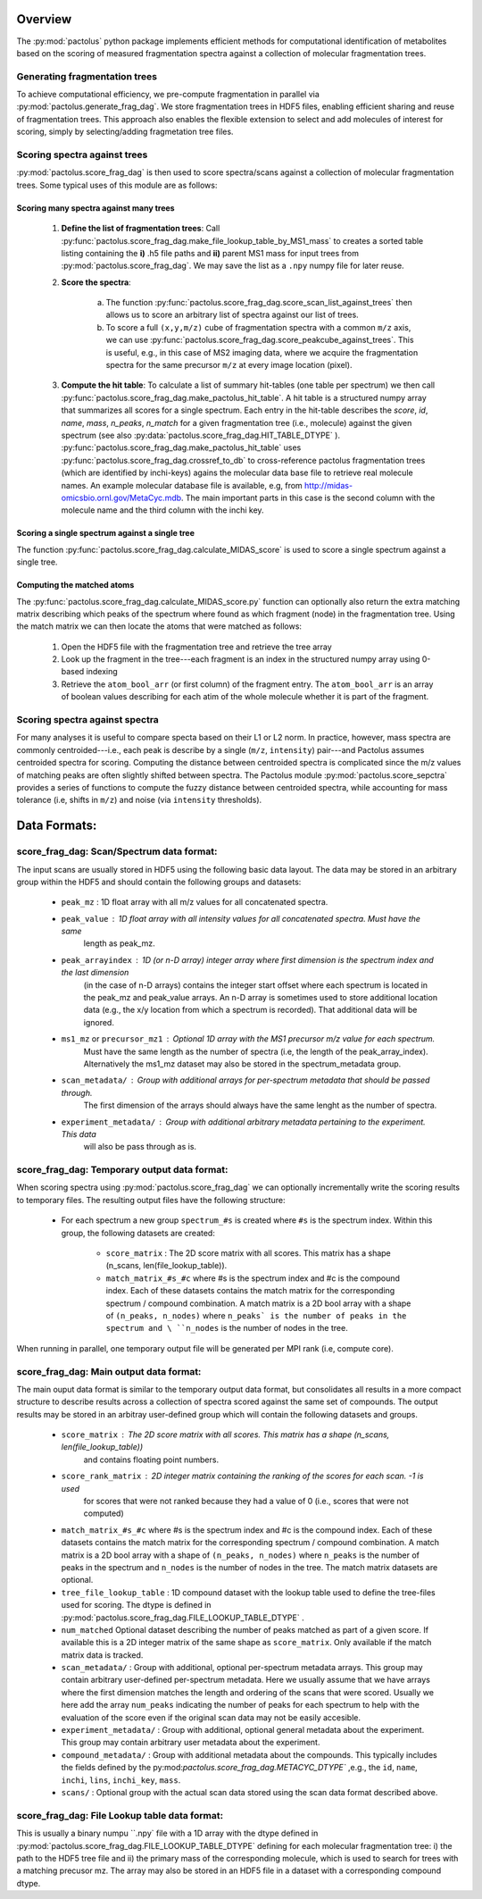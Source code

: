 Overview
========

The :py:mod:`pactolus` python package implements efficient methods for computational identification of metabolites
based on the scoring of measured fragmentation spectra against a collection of molecular fragmentation trees.

Generating fragmentation trees
------------------------------

To achieve computational efficiency, we pre-compute fragmentation in parallel via :py:mod:`pactolus.generate_frag_dag`.
We store fragmentation trees in HDF5 files, enabling efficient sharing and reuse of fragmentation trees. This
approach also enables the flexible extension to select and add molecules of interest for scoring, simply by
selecting/adding fragmetation tree files.

Scoring spectra against trees
-----------------------------

:py:mod:`pactolus.score_frag_dag` is then used to score spectra/scans against a collection of molecular fragmentation
trees. Some typical uses of this module are as follows:

Scoring many spectra against many trees
^^^^^^^^^^^^^^^^^^^^^^^^^^^^^^^^^^^^^^^

    1) **Define the list of fragmentation trees**: Call \
       :py:func:`pactolus.score_frag_dag.make_file_lookup_table_by_MS1_mass` to creates a \
       sorted table listing containing the **i)** .h5 file paths and **ii)** parent MS1 mass for input \
       trees from :py:mod:`pactolus.score_frag_dag`. We may save the list as a ``.npy`` numpy file for later reuse.
    2) **Score the spectra**:

        a) The function :py:func:`pactolus.score_frag_dag.score_scan_list_against_trees` \
           then allows us to score an arbitrary list of spectra against our list of trees.
        b) To score a full ``(x,y,m/z)`` cube of fragmentation spectra with a common ``m/z`` axis, we can use \
           :py:func:`pactolus.score_frag_dag.score_peakcube_against_trees`. This is useful, e.g., in this case \
           of MS2 imaging data, where we acquire the fragmentation spectra for the same precursor ``m/z`` at every \
           image location (pixel).
    3) **Compute the hit table**: To calculate a list of summary hit-tables (one table per spectrum) we then call \
       :py:func:`pactolus.score_frag_dag.make_pactolus_hit_table`. A hit table is a structured numpy array \
       that summarizes all scores for a single spectrum. Each entry in the hit-table describes the \
       `score`, `id`, `name`,  `mass`, `n_peaks`, `n_match` for a given fragmentation tree (i.e., molecule) \
       against the given spectrum (see also :py:data:`pactolus.score_frag_dag.HIT_TABLE_DTYPE` ). \
       :py:func:`pactolus.score_frag_dag.make_pactolus_hit_table` uses :py:func:`pactolus.score_frag_dag.crossref_to_db` \
       to cross-reference pactolus fragmentation trees (which are identified by inchi-keys) agains the molecular
       data base file to retrieve real molecule names. An example molecular database file is available, e.g,
       from `http://midas-omicsbio.ornl.gov/MetaCyc.mdb <http://midas-omicsbio.ornl.gov/MetaCyc.mdb>`_. The
       main important parts in this case is the second column with the molecule name and the third column with
       the inchi key.

Scoring a single spectrum against a single tree
^^^^^^^^^^^^^^^^^^^^^^^^^^^^^^^^^^^^^^^^^^^^^^^

The function :py:func:`pactolus.score_frag_dag.calculate_MIDAS_score` is used to score a single spectrum against a single tree.

Computing the matched atoms
^^^^^^^^^^^^^^^^^^^^^^^^^^^

The :py:func:`pactolus.score_frag_dag.calculate_MIDAS_score.py` function can optionally also return the extra
matching matrix describing which peaks of the spectrum where found as which fragment (node) in the fragmentation tree.
Using the match matrix we can then locate the atoms that were matched as follows:

    1) Open the HDF5 file with the fragmentation tree and retrieve the tree array
    2) Look up the fragment in the tree---each fragment is an index in the structured numpy array using 0-based indexing
    3) Retrieve the ``atom_bool_arr`` (or first column) of the fragment entry. The ``atom_bool_arr`` is an array of \
       boolean values describing for each atim of the whole molecule whether it is part of the fragment.

Scoring spectra against spectra
-------------------------------

For many analyses it is useful to compare specta based on their L1 or L2 norm.
In practice, however, mass spectra are commonly centroided---i.e., each peak is describe by a single (``m/z``, ``intensity``)
pair---and Pactolus assumes centroided spectra for scoring. Computing the distance between centroided spectra is
complicated since the m/z values of matching peaks are often slightly shifted between spectra. The Pactolus module
:py:mod:`pactolus.score_sepctra` provides a series of functions to compute the fuzzy distance between centroided spectra,
while accounting for mass tolerance (i.e, shifts in ``m/z``) and noise (via ``intensity`` thresholds).


Data Formats:
=============

score_frag_dag: Scan/Spectrum data format:
------------------------------------------

The input scans are usually stored in HDF5 using the following basic data layout. The data may be stored in an
arbitrary group within the HDF5 and should contain the following groups and datasets:

    * ``peak_mz`` : 1D float array with all m/z values for all concatenated spectra.
    * ``peak_value`` : 1D float array with all intensity values for all concatenated spectra. Must have the same \
            length as peak_mz.
    * ``peak_arrayindex`` : 1D (or n-D array) integer array where first dimension is the spectrum index and the last dimension \
            (in the case of n-D arrays) contains the integer start offset where each spectrum is located in \
            the peak_mz and peak_value  arrays. An n-D array is sometimes used to store additional location data \
            (e.g., the x/y location from which a spectrum is recorded). That additional data will be ignored.
    * ``ms1_mz`` or ``precursor_mz1`` : Optional 1D array with the MS1 precursor m/z value for each spectrum.
            Must have the same length as the number of spectra (i.e, the length of the peak_array_index).
            Alternatively the ms1_mz dataset may also be stored in the spectrum_metadata group.
    * ``scan_metadata/`` : Group with additional arrays for per-spectrum metadata that should be passed through. \
            The first dimension of the arrays should always have the same lenght as the number of spectra.
    * ``experiment_metadata/`` : Group with additional arbitrary metadata pertaining to the experiment. This data \
            will also be pass through as is.

score_frag_dag: Temporary output data format:
---------------------------------------------

When scoring spectra using :py:mod:`pactolus.score_frag_dag` we can optionally incrementally write the scoring results
to temporary files. The resulting output files have the following structure:


    * For each spectrum a new group ``spectrum_#s`` is created where ``#s`` is the spectrum index. Within this group,
      the following datasets are created:

         * ``score_matrix`` : The 2D score matrix with all scores. This matrix has a shape (n_scans, len(file_lookup_table)).
         * ``match_matrix_#s_#c`` where #s is the spectrum index and #c is the compound index. Each of these datasets \
           contains the match matrix for the corresponding spectrum / compound combination. A match matrix is a 2D \
           bool array with a shape of ``(n_peaks, n_nodes)`` where ``n_peaks` is the number of peaks in the spectrum and \
           ``n_nodes`` is the number of nodes in the tree.

When running in parallel, one temporary output file will be generated per MPI rank (i.e, compute core).


score_frag_dag: Main output data format:
---------------------------------------

The main ouput data format is similar to the temporary output data format, but consolidates all results in a more
compact structure to describe results across a collection of spectra scored against the same set of compounds. The
output results may be stored in an arbitray user-defined group which will contain the following datasets and groups.

    * ``score_matrix`` : The 2D score matrix with all scores. This matrix has a shape (n_scans, len(file_lookup_table))\
        and contains floating point numbers.
    * ``score_rank_matrix`` : 2D integer matrix containing the ranking of the scores for each scan. -1 is used \
        for scores that were not ranked because they had a value of 0 (i.e., scores that were not computed)
    * ``match_matrix_#s_#c`` where #s is the spectrum index and #c is the compound index. Each of these datasets \
      contains the match matrix for the corresponding spectrum / compound combination. A match matrix is a 2D \
      bool array with a shape of ``(n_peaks, n_nodes)`` where ``n_peaks`` is the number of peaks in the spectrum and \
      ``n_nodes`` is the number of nodes in the tree. The match matrix datasets are optional.
    * ``tree_file_lookup_table`` : 1D compound dataset with the lookup table used to define the tree-files used for \
      scoring. The dtype is defined in :py:mod:`pactolus.score_frag_dag.FILE_LOOKUP_TABLE_DTYPE` .
    * ``num_matched`` Optional dataset describing the number of peaks matched as part of a given score. If available \
      this is a 2D integer matrix of the same shape as ``score_matrix``. Only available if the match matrix data is tracked.
    * ``scan_metadata/`` : Group with additional, optional per-spectrum metadata arrays. This group may contain \
      arbitrary user-defined per-spectrum metadata. Here we usually assume that we have arrays where the first \
      dimension matches the length and ordering of the scans that were scored. Usually we here add the array \
      ``num_peaks`` indicating the number of peaks for each spectrum to help with the evaluation of the score \
      even if the original scan data may not be easily accesible.
    * ``experiment_metadata/`` : Group with additional, optional general metadata about the experiment.
      This group may contain arbitrary user metadata about the experiment.
    * ``compound_metadata/`` : Group with additional metadata about the compounds. This typically includes \
      the fields defined by the py:mod:`pactolus.score_frag_dag.METACYC_DTYPE`` ,e.g., the ``id``, ``name``, \
      ``inchi``, ``lins``, ``inchi_key``, ``mass``.
    * ``scans/`` : Optional group with the actual scan data stored using the scan data format described above.



score_frag_dag: File Lookup table data format:
----------------------------------------------

This is usually a binary numpu ``.npy` file with a 1D array with the dtype defined in :py:mod:`pactolus.score_frag_dag.FILE_LOOKUP_TABLE_DTYPE` defining for each molecular fragmentation tree: i) the path to the HDF5 tree file and ii) the primary mass of the corresponding molecule, which is used to search for trees with a matching precusor mz. The array may also be stored in an HDF5 file in a dataset with a corresponding compound dtype.


